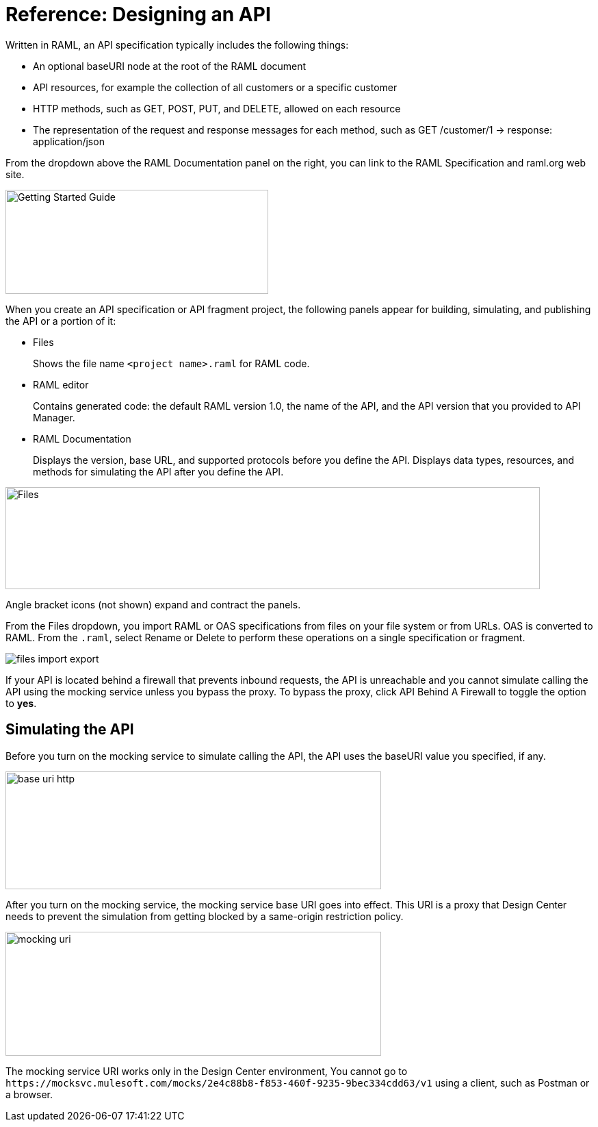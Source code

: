 = Reference: Designing an API

Written in RAML, an API specification typically includes the following things:

* An optional baseURI node at the root of the RAML document

* API resources, for example the collection of all customers or a specific customer

* HTTP methods, such as GET, POST, PUT, and DELETE, allowed on each resource

* The representation of the request and response messages for each method, such as GET /customer/1 → response: application/json

From the dropdown above the RAML Documentation panel on the right, you can link to the RAML Specification and raml.org web site. 

image::designer-help.png[Getting Started Guide, RAML Specification, raml.org Website,height=152,width=384]

When you create an API specification or API fragment project, the following panels appear for building, simulating, and publishing the API or a portion of it:

* Files
+
Shows the file name `<project name>.raml` for RAML code. 

* RAML editor
+
Contains generated code: the default RAML version 1.0, the name of the API, and the API version that you provided to API Manager.

* RAML Documentation 
+
Displays the version, base URL, and supported protocols before you define the API. Displays data types, resources, and methods for simulating the API after you define the API.  

image::designer-panels.png[Files, RAML Editor, RAML Documentation,height=149,width=781]

Angle bracket icons (not shown) expand and contract the panels. 

From the Files dropdown, you import RAML or OAS specifications from files on your file system or from URLs. OAS is converted to RAML. From the `.raml`, select Rename or Delete to perform these operations on a single specification or fragment.

image::designer-files-dropdown.png[files import export]

If your API is located behind a firewall that prevents inbound requests, the API is unreachable and you cannot simulate calling the API using the mocking service unless you bypass the proxy. To bypass the proxy, click API Behind A Firewall to toggle the option to *yes*. 

== Simulating the API

Before you turn on the mocking service to simulate calling the API, the API uses the baseURI value you specified, if any.

image:baseuri-no-mocking.png[base uri http, height=172,width=549]

After you turn on the mocking service, the mocking service base URI goes into effect. This URI is a proxy that Design Center needs to prevent the simulation from getting blocked by a same-origin restriction policy.

image::baseuri-mocking.png[mocking uri,height=181,width=549]

The mocking service URI works only in the Design Center environment, You cannot go to `+https://mocksvc.mulesoft.com/mocks/2e4c88b8-f853-460f-9235-9bec334cdd63/v1+` using a client, such as Postman or a browser.






